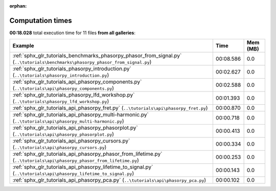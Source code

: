 
:orphan:

.. _sphx_glr_sg_execution_times:


Computation times
=================
**00:18.028** total execution time for 11 files **from all galleries**:

.. container::

  .. raw:: html

    <style scoped>
    <link href="https://cdnjs.cloudflare.com/ajax/libs/twitter-bootstrap/5.3.0/css/bootstrap.min.css" rel="stylesheet" />
    <link href="https://cdn.datatables.net/1.13.6/css/dataTables.bootstrap5.min.css" rel="stylesheet" />
    </style>
    <script src="https://code.jquery.com/jquery-3.7.0.js"></script>
    <script src="https://cdn.datatables.net/1.13.6/js/jquery.dataTables.min.js"></script>
    <script src="https://cdn.datatables.net/1.13.6/js/dataTables.bootstrap5.min.js"></script>
    <script type="text/javascript" class="init">
    $(document).ready( function () {
        $('table.sg-datatable').DataTable({order: [[1, 'desc']]});
    } );
    </script>

  .. list-table::
   :header-rows: 1
   :class: table table-striped sg-datatable

   * - Example
     - Time
     - Mem (MB)
   * - :ref:`sphx_glr_tutorials_benchmarks_phasorpy_phasor_from_signal.py` (``..\tutorials\benchmarks\phasorpy_phasor_from_signal.py``)
     - 00:08.586
     - 0.0
   * - :ref:`sphx_glr_tutorials_phasorpy_introduction.py` (``..\tutorials\phasorpy_introduction.py``)
     - 00:02.627
     - 0.0
   * - :ref:`sphx_glr_tutorials_api_phasorpy_components.py` (``..\tutorials\api\phasorpy_components.py``)
     - 00:02.588
     - 0.0
   * - :ref:`sphx_glr_tutorials_phasorpy_lfd_workshop.py` (``..\tutorials\phasorpy_lfd_workshop.py``)
     - 00:01.393
     - 0.0
   * - :ref:`sphx_glr_tutorials_api_phasorpy_fret.py` (``..\tutorials\api\phasorpy_fret.py``)
     - 00:00.870
     - 0.0
   * - :ref:`sphx_glr_tutorials_api_phasorpy_multi-harmonic.py` (``..\tutorials\api\phasorpy_multi-harmonic.py``)
     - 00:00.718
     - 0.0
   * - :ref:`sphx_glr_tutorials_api_phasorpy_phasorplot.py` (``..\tutorials\api\phasorpy_phasorplot.py``)
     - 00:00.413
     - 0.0
   * - :ref:`sphx_glr_tutorials_api_phasorpy_cursors.py` (``..\tutorials\api\phasorpy_cursors.py``)
     - 00:00.334
     - 0.0
   * - :ref:`sphx_glr_tutorials_api_phasorpy_phasor_from_lifetime.py` (``..\tutorials\api\phasorpy_phasor_from_lifetime.py``)
     - 00:00.253
     - 0.0
   * - :ref:`sphx_glr_tutorials_api_phasorpy_lifetime_to_signal.py` (``..\tutorials\api\phasorpy_lifetime_to_signal.py``)
     - 00:00.143
     - 0.0
   * - :ref:`sphx_glr_tutorials_api_phasorpy_pca.py` (``..\tutorials\api\phasorpy_pca.py``)
     - 00:00.102
     - 0.0
